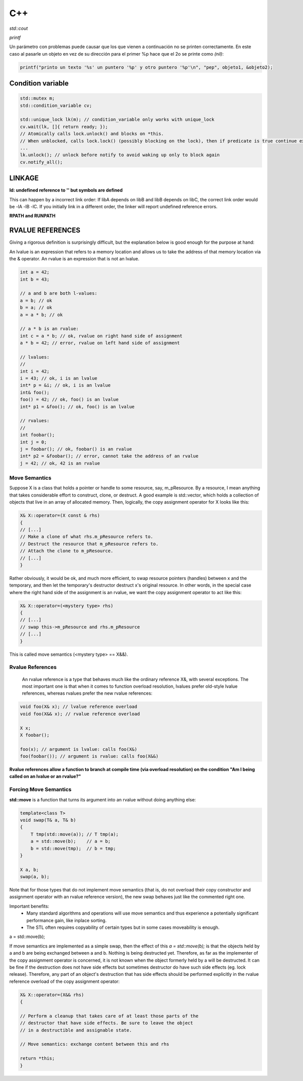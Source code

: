 C++
=======================



*std::cout*

*printf*

Un parámetro con problemas puede causar que los que vienen a continuación no se printen correctamente. En este caso al
pasarle un objeto en vez de su dirección para el primer %p hace que el 2o se printe como *(nil)*:

.. code-block:: C++

    printf("printo un texto '%s' un puntero '%p' y otro puntero '%p'\n", "pep", objeto1, &objeto2);



Condition variable
------------------------

.. code-block:: C++

    std::mutex m;
    std::condition_variable cv;

    std::unique_lock lk(m); // condition_variable only works with unique_lock
    cv.wait(lk, []{ return ready; }); 
    // Atomically calls lock.unlock() and blocks on *this.
    // When unblocked, calls lock.lock() (possibly blocking on the lock), then if predicate is true continue execution or blocks again.
    ...
    lk.unlock(); // unlock before notify to avoid waking up only to block again
    cv.notify_all();


LINKAGE
----------------

**ld: undefined reference to '' but symbols are defined**

This can happen by a incorrect link order: If libA depends on libB and libB depends on libC, the correct link order
would be -lA -lB -lC. If you initially link in a different order, the linker will report undefined reference errors.

**RPATH and RUNPATH**

RVALUE REFERENCES
-----------------------

Giving a rigorous definition is surprisingly difficult, but the explanation below is good enough for the purpose at hand:

An lvalue is an expression that refers to a memory location and allows us to take the address of that memory location via
the & operator. An rvalue is an expression that is not an lvalue.

.. code-block:: C++

    int a = 42;
    int b = 43;

    // a and b are both l-values:
    a = b; // ok
    b = a; // ok
    a = a * b; // ok

    // a * b is an rvalue:
    int c = a * b; // ok, rvalue on right hand side of assignment
    a * b = 42; // error, rvalue on left hand side of assignment

    // lvalues:
    //
    int i = 42;
    i = 43; // ok, i is an lvalue
    int* p = &i; // ok, i is an lvalue
    int& foo();
    foo() = 42; // ok, foo() is an lvalue
    int* p1 = &foo(); // ok, foo() is an lvalue

    // rvalues:
    //
    int foobar();
    int j = 0;
    j = foobar(); // ok, foobar() is an rvalue
    int* p2 = &foobar(); // error, cannot take the address of an rvalue
    j = 42; // ok, 42 is an rvalue

**Move Semantics**
~~~~~~~~~~~~~~~~~~~~~~~~~~~~~~~~~~~~~~~~

Suppose X is a class that holds a pointer or handle to some resource, say, m_pResource. By a resource, I mean anything
that takes considerable effort to construct, clone, or destruct. A good example is std::vector, which holds a collection
of objects that live in an array of allocated memory. Then, logically, the copy assignment operator for X looks like this:

.. code-block:: C++

    X& X::operator=(X const & rhs)
    {
    // [...]
    // Make a clone of what rhs.m_pResource refers to.
    // Destruct the resource that m_pResource refers to. 
    // Attach the clone to m_pResource.
    // [...]
    }

Rather obviously, it would be ok, and much more efficient, to swap resource pointers (handles) between x and the temporary,
and then let the temporary's destructor destruct x's original resource. In other words, in the special case where the
right hand side of the assignment is an rvalue, we want the copy assignment operator to act like this:

.. code-block:: C++

    X& X::operator=(<mystery type> rhs)
    {
    // [...]
    // swap this->m_pResource and rhs.m_pResource
    // [...]  
    }

This is called move semantics (<mystery type> == X&&).

**Rvalue References**
~~~~~~~~~~~~~~~~~~~~~~~~~~~~~~~~~~~~~~~~

 An rvalue reference is a type that behaves much like the ordinary reference X&, with several exceptions. The most
 important one is that when it comes to function overload resolution, lvalues prefer old-style lvalue references, whereas
 rvalues prefer the new rvalue references:

.. code-block:: C++

    void foo(X& x); // lvalue reference overload
    void foo(X&& x); // rvalue reference overload

    X x;
    X foobar();

    foo(x); // argument is lvalue: calls foo(X&)
    foo(foobar()); // argument is rvalue: calls foo(X&&)

**Rvalue references allow a function to branch at compile time (via overload resolution) on the condition "Am I being
called on an lvalue or an rvalue?"**

.. node::

    If you implement

    void foo(X&);

    but not

    void foo(X&&);

    then of course the behavior is unchanged: foo can be called on l-values, but not on r-values. If you implement

    void foo(X const &);

    but not

    void foo(X&&);

    then again, the behavior is unchanged: foo can be called on **l-values and r-values**, but it is not possible to make
    it distinguish between l-values and r-values. That is possible only by implementing

    void foo(X&&);

    as well. Finally, if you implement

    void foo(X&&);

    but neither one of

    void foo(X&);

    and

    void foo(X const &);

    then, according to the final version of C++11, foo can be called on r-values, but trying to call it on an l-value will
    trigger a compile error.

Forcing Move Semantics
~~~~~~~~~~~~~~~~~~~~~~~~~~~~~~~~~

**std::move** is a function that turns its argument into an rvalue without doing anything else:

.. code-block:: C++

    template<class T> 
    void swap(T& a, T& b) 
    { 
        T tmp(std::move(a)); // T tmp(a);
        a = std::move(b);    // a = b;
        b = std::move(tmp);  // b = tmp;
    } 

    X a, b;
    swap(a, b);

Note that for those types that do not implement move semantics (that is, do not overload their copy constructor and
assignment operator with an rvalue reference version), the new swap behaves just like the commented right one. 

Important benefits:
 - Many standard algorithms and operations will use move semantics and thus experience a potentially significant performance gain, like inplace sorting.
 - The STL often requires copyability of certain types but in some cases moveability is enough.

a = std::move(b);

If move semantics are implemented as a simple swap, then the effect of this  *a = std::move(b);* is that the objects held
by a and b are being exchanged between a and b. Nothing is being destructed yet. Therefore, as far as the implementer of
the copy assignment operator is concerned, it is not known when the object formerly held by a will be destructed. It can
be fine if the destruction does not have side effects but sometimes destructor do have such side effects (eg. lock release).
Therefore, any part of an object's destruction that has side effects should be performed explicitly in the rvalue reference
overload of the copy assignment operator:

.. code-block:: C++

    X& X::operator=(X&& rhs)
    {

    // Perform a cleanup that takes care of at least those parts of the
    // destructor that have side effects. Be sure to leave the object
    // in a destructible and assignable state.

    // Move semantics: exchange content between this and rhs
    
    return *this;
    }
